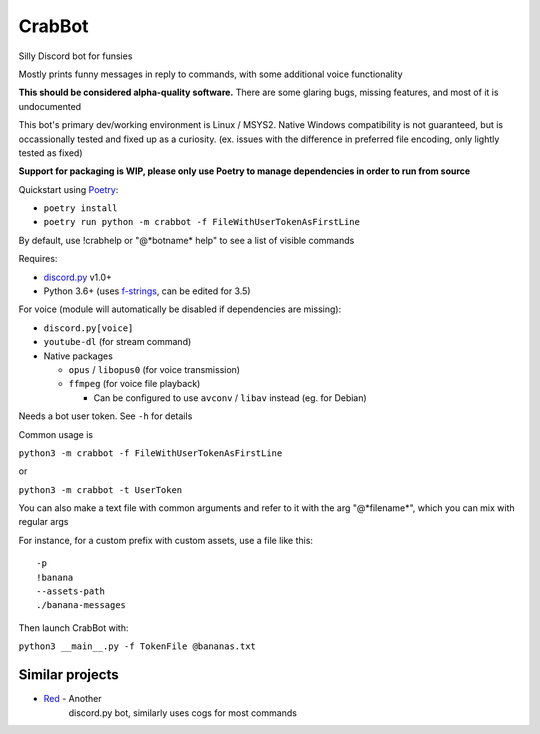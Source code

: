 CrabBot
=======

Silly Discord bot for funsies

Mostly prints funny messages in reply to commands, with some additional voice functionality

**This should be considered alpha-quality software.** There are some
glaring bugs, missing features, and most of it is undocumented

This bot's primary dev/working environment is Linux / MSYS2. 
Native Windows compatibility is not guaranteed, 
but is occassionally tested and fixed up as a curiosity.
(ex. issues with the difference in preferred file encoding, only lightly tested as fixed)

**Support for packaging is WIP, please only use Poetry to manage dependencies in order to run from source**

Quickstart using `Poetry <https://python-poetry.org>`__: 

- ``poetry install``
- ``poetry run python -m crabbot -f FileWithUserTokenAsFirstLine``

By default, use !crabhelp or "@\*botname\* help" to see a list of visible commands

Requires:

- `discord.py <https://github.com/Rapptz/discord.py>`__ v1.0+

- Python 3.6+ (uses `f-strings <https://docs.python.org/3/reference/lexical_analysis.html#f-strings>`__, can be edited for 3.5)

For voice (module will automatically be disabled if dependencies are missing):

- ``discord.py[voice]``
- ``youtube-dl`` (for stream command)
- Native packages

  - ``opus`` / ``libopus0`` (for voice transmission)
  - ``ffmpeg`` (for voice file playback)

    - Can be configured to use ``avconv`` / ``libav`` instead (eg. for Debian)

Needs a bot user token. See ``-h`` for details

Common usage is

``python3 -m crabbot -f FileWithUserTokenAsFirstLine``

or

``python3 -m crabbot -t UserToken``

You can also make a text file with common arguments and refer to it with
the arg "@\*filename\*", which you can mix with regular args

For instance, for a custom prefix with custom assets, use a file like
this::

    -p
    !banana
    --assets-path
    ./banana-messages

Then launch CrabBot with:

``python3 __main__.py -f TokenFile @bananas.txt``


Similar projects
----------------

- `Red <https://github.com/Twentysix26/Red-DiscordBot>`__ - Another
    discord.py bot, similarly uses cogs for most commands
